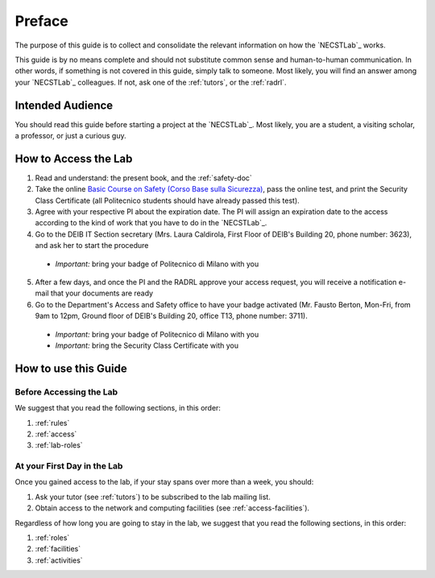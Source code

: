 .. -*- coding: utf-8 -*-

.. _preface:

Preface
=======

The purpose of this guide is to collect and consolidate the relevant information on how the `NECSTLab`_ works.

This guide is by no means complete and should not substitute common sense and human-to-human communication. In other words, if something is not covered in this guide, simply talk to someone. Most likely, you will find an answer among your `NECSTLab`_ colleagues. If not, ask one of the :ref:`tutors`, or the :ref:`radrl`.

Intended Audience
-----------------

You should read this guide before starting a project at the `NECSTLab`_. Most likely, you are a student, a visiting scholar, a professor, or just a curious guy.

.. _access:

How to Access the Lab
---------------------

1. Read and understand: the present book, and the :ref:`safety-doc`

2. Take the online `Basic Course on Safety (Corso Base sulla Sicurezza) <https://aunicalogin.polimi.it/aunicalogin/getservizio.xml?id_servizio=819>`_, pass the online test, and print the Security Class Certificate (all Politecnico students should have already passed this test).

3. Agree with your respective PI about the expiration date. The PI will assign an expiration date to the access according to the kind of work that you have to do in the `NECSTLab`_.

4. Go to the DEIB IT Section secretary (Mrs. Laura Caldirola, First Floor of DEIB's Building 20, phone number: 3623), and ask her to start the procedure

  * *Important:* bring your badge of Politecnico di Milano with you

5. After a few days, and once the PI and the RADRL approve your access request, you will receive a notification e-mail that your documents are ready

6. Go to the Department's Access and Safety office to have your badge activated (Mr. Fausto Berton, Mon-Fri, from 9am to 12pm, Ground floor of DEIB's Building 20, office T13, phone number: 3711).

  * *Important:* bring your badge of Politecnico di Milano with you

  * *Important:* bring the Security Class Certificate with you

How to use this Guide
---------------------

Before Accessing the Lab
^^^^^^^^^^^^^^^^^^^^^^^^

We suggest that you read the following sections, in this order:

1. :ref:`rules`
2. :ref:`access`
3. :ref:`lab-roles`

At your First Day in the Lab
^^^^^^^^^^^^^^^^^^^^^^^^^^^^

Once you gained access to the lab, if your stay spans over more than a week, you should:

1. Ask your tutor (see :ref:`tutors`) to be subscribed to the lab mailing list.
2. Obtain access to the network and computing facilities (see :ref:`access-facilities`).

Regardless of how long you are going to stay in the lab, we suggest that you read the following sections, in this order:

1. :ref:`roles`
2. :ref:`facilities`
3. :ref:`activities`
